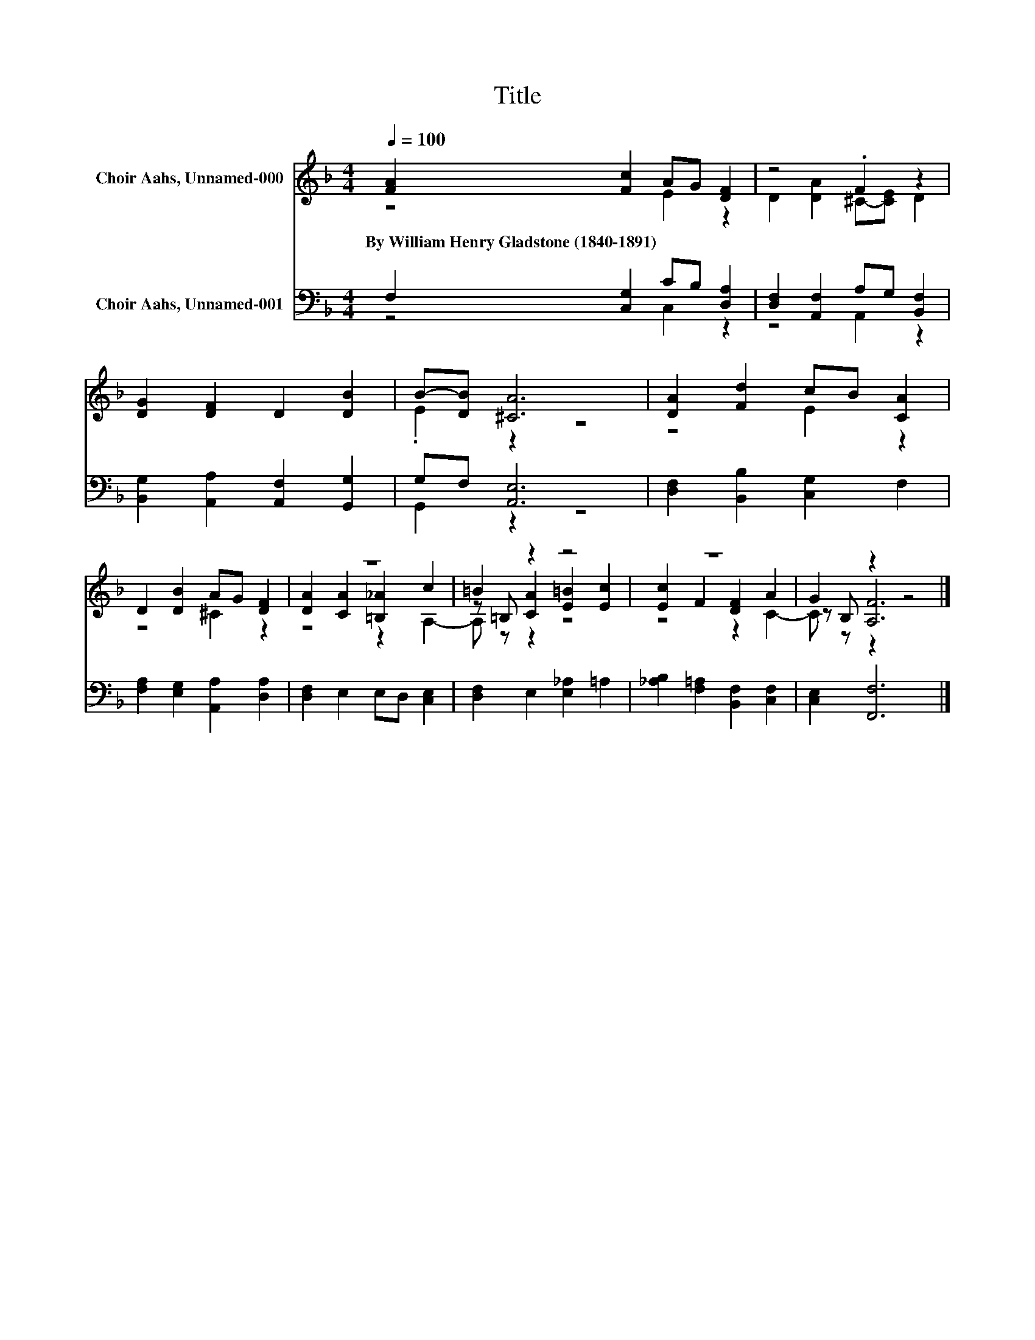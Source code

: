 X:1
T:Title
%%score ( 1 2 3 ) ( 4 5 )
L:1/8
Q:1/4=100
M:4/4
K:F
V:1 treble nm="Choir Aahs, Unnamed-000"
V:2 treble 
V:3 treble 
V:4 bass nm="Choir Aahs, Unnamed-001"
V:5 bass 
V:1
 [FA]2 [Fc]2 AG [DF]2 | z4 .F2 z2 | [DG]2 [DF]2 D2 [DB]2 | B-[DB] [^CA]6 | [DA]2 [Fd]2 cB [CA]2 | %5
w: By~William~Henry~Gladstone~(1840\-1891) * * * *|||||
 D2 [DB]2 AG [DF]2 | z8 | =B2 z2 z4 | z8 | G2 z2 z4 |] %10
w: |||||
V:2
 z4 E2 z2 | D2 [DA]2 ^C-[CE] D2 | x8 | .E2 z2 z4 | z4 E2 z2 | z4 ^C2 z2 | [DA]2 [CA]2 [=B,_A]2 c2 | %7
 z =B, [CA]2 [E=B]2 [Ec]2 | [Ec]2 F2 [DF]2 A2 | z B, [A,F]6 |] %10
V:3
 x8 | x8 | x8 | x8 | x8 | x8 | z4 z2 A,2- | A, z z2 z4 | z4 z2 C2- | C z z2 z4 |] %10
V:4
 F,2 [C,G,]2 CB, [D,A,]2 | [D,F,]2 [A,,F,]2 A,G, [B,,F,]2 | [B,,G,]2 [A,,A,]2 [A,,F,]2 [G,,G,]2 | %3
 G,F, [A,,E,]6 | [D,F,]2 [B,,B,]2 [C,G,]2 F,2 | [F,A,]2 [E,G,]2 [A,,A,]2 [D,A,]2 | %6
 [D,F,]2 E,2 E,D, [C,E,]2 | [D,F,]2 E,2 [E,_A,]2 =A,2 | [_A,B,]2 [F,=A,]2 [B,,F,]2 [C,F,]2 | %9
 [C,E,]2 [F,,F,]6 |] %10
V:5
 z4 C,2 z2 | z4 A,,2 z2 | x8 | G,,2 z2 z4 | x8 | x8 | x8 | x8 | x8 | x8 |] %10

